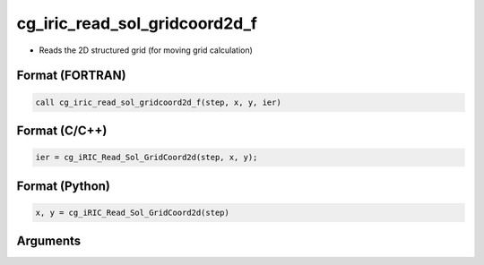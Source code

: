 cg_iric_read_sol_gridcoord2d_f
==============================

-  Reads the 2D structured grid (for moving grid calculation)

Format (FORTRAN)
------------------
.. code-block:: fortran

   call cg_iric_read_sol_gridcoord2d_f(step, x, y, ier)

Format (C/C++)
----------------
.. code-block:: c

   ier = cg_iRIC_Read_Sol_GridCoord2d(step, x, y);

Format (Python)
----------------
.. code-block:: python

   x, y = cg_iRIC_Read_Sol_GridCoord2d(step)

Arguments
---------

.. csv-table:: Arguments of cg_iric_read_sol_gridcoord2d_f
   :file: cg_iric_read_sol_gridcoord2d_f_args.csv
   :header-rows: 1

